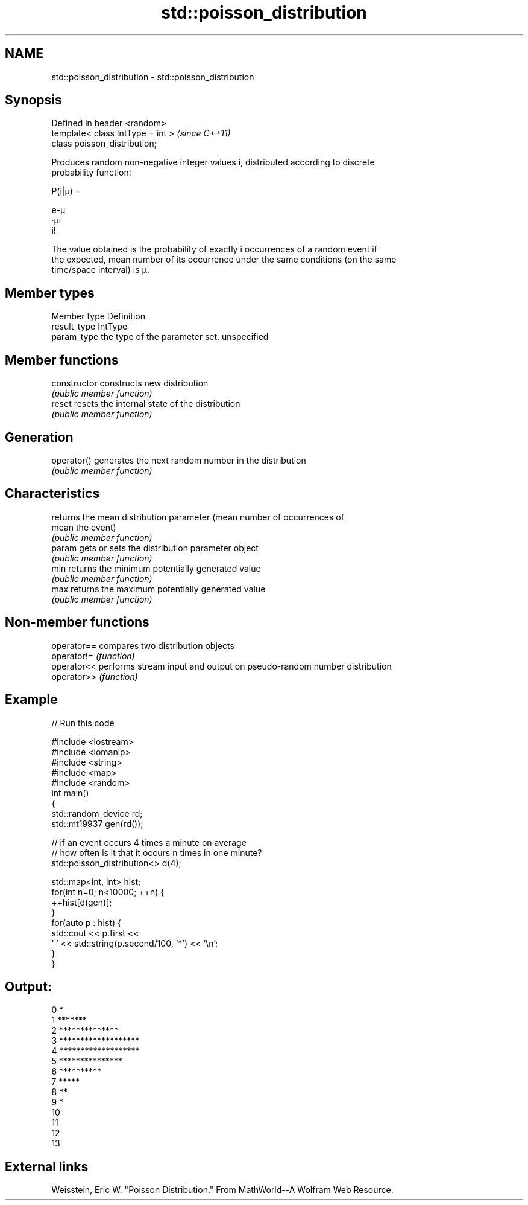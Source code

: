 .TH std::poisson_distribution 3 "Nov 25 2015" "2.0 | http://cppreference.com" "C++ Standard Libary"
.SH NAME
std::poisson_distribution \- std::poisson_distribution

.SH Synopsis
   Defined in header <random>
   template< class IntType = int >  \fI(since C++11)\fP
   class poisson_distribution;

   Produces random non-negative integer values i, distributed according to discrete
   probability function:

   P(i|μ) =

   e-μ
   ·μi
   i!

   The value obtained is the probability of exactly i occurrences of a random event if
   the expected, mean number of its occurrence under the same conditions (on the same
   time/space interval) is μ.

.SH Member types

   Member type Definition
   result_type IntType
   param_type  the type of the parameter set, unspecified

.SH Member functions

   constructor   constructs new distribution
                 \fI(public member function)\fP 
   reset         resets the internal state of the distribution
                 \fI(public member function)\fP 
.SH Generation
   operator()    generates the next random number in the distribution
                 \fI(public member function)\fP 
.SH Characteristics
                 returns the mean distribution parameter (mean number of occurrences of
   mean          the event)
                 \fI(public member function)\fP 
   param         gets or sets the distribution parameter object
                 \fI(public member function)\fP 
   min           returns the minimum potentially generated value
                 \fI(public member function)\fP 
   max           returns the maximum potentially generated value
                 \fI(public member function)\fP 

.SH Non-member functions

   operator== compares two distribution objects
   operator!= \fI(function)\fP 
   operator<< performs stream input and output on pseudo-random number distribution
   operator>> \fI(function)\fP 

.SH Example

   
// Run this code

 #include <iostream>
 #include <iomanip>
 #include <string>
 #include <map>
 #include <random>
 int main()
 {
     std::random_device rd;
     std::mt19937 gen(rd());
  
     // if an event occurs 4 times a minute on average
     // how often is it that it occurs n times in one minute?
     std::poisson_distribution<> d(4);
  
     std::map<int, int> hist;
     for(int n=0; n<10000; ++n) {
         ++hist[d(gen)];
     }
     for(auto p : hist) {
         std::cout << p.first <<
                 ' ' << std::string(p.second/100, '*') << '\\n';
     }
 }

.SH Output:

 0 *
 1 *******
 2 **************
 3 *******************
 4 *******************
 5 ***************
 6 **********
 7 *****
 8 **
 9 *
 10
 11
 12
 13

.SH External links

   Weisstein, Eric W. "Poisson Distribution." From MathWorld--A Wolfram Web Resource.
